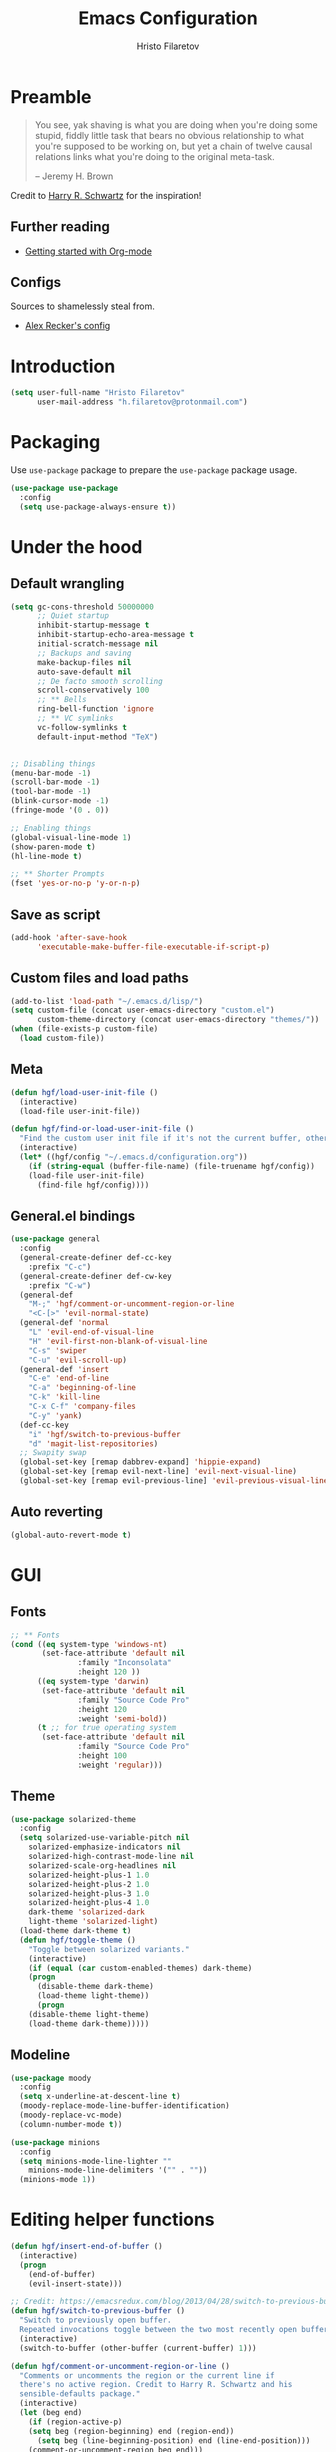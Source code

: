 # -*- eval: (prettify-symbols-mode) -*-
#+TITLE: Emacs Configuration
#+AUTHOR: Hristo Filaretov
#+EMAIL: h.filaretov@protonmail.com
#+OPTIONS: toc:nil num:nil

* Preamble
#+begin_quote
You see, yak shaving is what you are doing when you're doing some stupid, fiddly little task that bears no obvious relationship to what you're supposed to be working on, but yet a chain of twelve causal relations links what you're doing to the original meta-task.

-- Jeremy H. Brown
#+end_quote

Credit to [[https://harryrschwartz.com/][Harry R. Schwartz]] for the inspiration!

** Further reading
   - [[https://www.youtube.com/watch?v=SzA2YODtgK4][Getting started with Org-mode]]

** Configs
   Sources to shamelessly steal from.
   - [[https://github.com/arecker/emacs.d][Alex Recker's config]]
     
* Introduction

  #+BEGIN_SRC emacs-lisp
(setq user-full-name "Hristo Filaretov"
      user-mail-address "h.filaretov@protonmail.com")
  #+end_src

* Packaging
  Use =use-package= package to prepare the =use-package= package usage.

#+begin_src emacs-lisp
(use-package use-package
  :config
  (setq use-package-always-ensure t))
#+end_src

* Under the hood
** Default wrangling

   #+begin_src emacs-lisp
(setq gc-cons-threshold 50000000
      ;; Quiet startup
      inhibit-startup-message t
      inhibit-startup-echo-area-message t
      initial-scratch-message nil
      ;; Backups and saving
      make-backup-files nil
      auto-save-default nil
      ;; De facto smooth scrolling
      scroll-conservatively 100
      ;; ** Bells
      ring-bell-function 'ignore
      ;; ** VC symlinks
      vc-follow-symlinks t
      default-input-method "TeX")


;; Disabling things
(menu-bar-mode -1)
(scroll-bar-mode -1)
(tool-bar-mode -1)
(blink-cursor-mode -1)
(fringe-mode '(0 . 0))

;; Enabling things
(global-visual-line-mode 1)
(show-paren-mode t)
(hl-line-mode t)

;; ** Shorter Prompts
(fset 'yes-or-no-p 'y-or-n-p)

   #+end_src

** Save as script
   #+begin_src emacs-lisp
(add-hook 'after-save-hook
	  'executable-make-buffer-file-executable-if-script-p)

   #+end_src

** Custom files and load paths
  
   #+begin_src emacs-lisp
(add-to-list 'load-path "~/.emacs.d/lisp/")
(setq custom-file (concat user-emacs-directory "custom.el")
      custom-theme-directory (concat user-emacs-directory "themes/"))
(when (file-exists-p custom-file)
  (load custom-file))
   #+end_src

** Meta
 #+begin_src emacs-lisp
(defun hgf/load-user-init-file ()
  (interactive)
  (load-file user-init-file))

(defun hgf/find-or-load-user-init-file ()
  "Find the custom user init file if it's not the current buffer, otherwise load it."
  (interactive)
  (let* ((hgf/config "~/.emacs.d/configuration.org"))
    (if (string-equal (buffer-file-name) (file-truename hgf/config))
	(load-file user-init-file)
      (find-file hgf/config))))
 #+end_src

** General.el bindings
   #+begin_src emacs-lisp
(use-package general
  :config
  (general-create-definer def-cc-key
    :prefix "C-c")
  (general-create-definer def-cw-key
    :prefix "C-w")
  (general-def
    "M-;" 'hgf/comment-or-uncomment-region-or-line
    "<C-[>" 'evil-normal-state)
  (general-def 'normal
    "L" 'evil-end-of-visual-line
    "H" 'evil-first-non-blank-of-visual-line
    "C-s" 'swiper
    "C-u" 'evil-scroll-up)
  (general-def 'insert
    "C-e" 'end-of-line
    "C-a" 'beginning-of-line
    "C-k" 'kill-line
    "C-x C-f" 'company-files
    "C-y" 'yank)
  (def-cc-key
    "i" 'hgf/switch-to-previous-buffer
    "d" 'magit-list-repositories)
  ;; Swapity swap
  (global-set-key [remap dabbrev-expand] 'hippie-expand)
  (global-set-key [remap evil-next-line] 'evil-next-visual-line)
  (global-set-key [remap evil-previous-line] 'evil-previous-visual-line))
   #+end_src
  
** Auto reverting
#+begin_src emacs-lisp
(global-auto-revert-mode t)
#+end_src

* GUI
** Fonts

 #+begin_src emacs-lisp
;; ** Fonts
(cond ((eq system-type 'windows-nt)
       (set-face-attribute 'default nil
			   :family "Inconsolata"
			   :height 120 ))
      ((eq system-type 'darwin)
       (set-face-attribute 'default nil
			   :family "Source Code Pro"
			   :height 120
			   :weight 'semi-bold))
      (t ;; for true operating system
       (set-face-attribute 'default nil
			   :family "Source Code Pro"
			   :height 100
			   :weight 'regular)))
 #+end_src

** Theme

 #+begin_src emacs-lisp
(use-package solarized-theme
  :config
  (setq solarized-use-variable-pitch nil
	solarized-emphasize-indicators nil
	solarized-high-contrast-mode-line nil
	solarized-scale-org-headlines nil
	solarized-height-plus-1 1.0
	solarized-height-plus-2 1.0
	solarized-height-plus-3 1.0
	solarized-height-plus-4 1.0
	dark-theme 'solarized-dark
	light-theme 'solarized-light)
  (load-theme dark-theme t)
  (defun hgf/toggle-theme ()
    "Toggle between solarized variants."
    (interactive)
    (if (equal (car custom-enabled-themes) dark-theme)
	(progn
	  (disable-theme dark-theme)
	  (load-theme light-theme))
      (progn
	(disable-theme light-theme)
	(load-theme dark-theme)))))
 #+end_src

** Modeline
   #+begin_src emacs-lisp
(use-package moody
  :config
  (setq x-underline-at-descent-line t)
  (moody-replace-mode-line-buffer-identification)
  (moody-replace-vc-mode)
  (column-number-mode t))

(use-package minions
  :config
  (setq minions-mode-line-lighter ""
	minions-mode-line-delimiters '("" . ""))
  (minions-mode 1))
   #+end_src

* Editing helper functions
  
#+begin_src emacs-lisp
(defun hgf/insert-end-of-buffer ()
  (interactive)
  (progn
    (end-of-buffer)
    (evil-insert-state)))

;; Credit: https://emacsredux.com/blog/2013/04/28/switch-to-previous-buffer/
(defun hgf/switch-to-previous-buffer ()
  "Switch to previously open buffer.
  Repeated invocations toggle between the two most recently open buffers."
  (interactive)
  (switch-to-buffer (other-buffer (current-buffer) 1)))

(defun hgf/comment-or-uncomment-region-or-line ()
  "Comments or uncomments the region or the current line if
  there's no active region. Credit to Harry R. Schwartz and his
  sensible-defaults package."
  (interactive)
  (let (beg end)
    (if (region-active-p)
	(setq beg (region-beginning) end (region-end))
      (setq beg (line-beginning-position) end (line-end-position)))
    (comment-or-uncomment-region beg end)))

#+end_src
  
* Major modes
** Org mode
 #+begin_src emacs-lisp
(use-package org
  :config
  (setq org-adapt-indentation t
	org-hide-leading-stars t
	org-src-fontify-natively t
	org-src-preserve-indentation t
	org-src-tab-acts-natively t
	org-goto-interface 'outline-path-completionp
	org-outline-path-complete-in-steps nil
	org-M-RET-may-split-line nil
	org-cycle-separator-lines 0)
  (setq org-agenda-files
	'("~/.journal/tasks.org"
	  "~/.journal/inbox.org"))
  (setq org-archive-location "~/.journal/archive.org::* From %s")
  (setq org-todo-keywords
	'((sequence "TODO(t)" "|" "DONE(d)")))
  (setq org-capture-templates
	'(("t" "Todo" entry (file "~/.journal/tasks.org")
	   "* TODO %?\n")
	  ("n" "Note" entry (file "~/.journal/notes.org")
	   "*  %?\n")
	  ("i" "In" entry (file "~/.journal/inbox.org")
	   "* TODO %?\nSCHEDULED: %t")))
  (add-hook 'org-mode-hook 'auto-fill-mode)
  (setq org-publish-project-alist
	'(("org-notes"
	   :base-directory "~/Documents/blog/org/"
	   :base-extension "org"
	   :publishing-directory "~/Documents/blog/public_html/"
	   :recursive t
	   :publishing-function org-html-publish-to-html
	   :headline-levels 4
	   :auto-preamble t
	   )
	  ("org-static"
	   :base-directory "~/Documents/blog/org/"
	   :base-extension "css\\|js\\|png\\|jpg\\|gif\\|pdf\\|mp3\\|ogg\\|swf"
	   :publishing-directory "~/Documents/blog/public_html/"
	   :recursive t
	   :publishing-function org-publish-attachment
	   )
	  (" org" :components ("org-notes" "org-static"))))
  (with-eval-after-load 'ox-latex
    (add-to-list 'org-latex-classes
		 '("book"
		   "\\documentclass{book}\n[NO-DEFAULT-PACKAGES]\n[EXTRA]\n"
		   ("\\chapter{%s}" . "\\chapter*{%s}")
		   ("\\section{%s}" . "\\section*{%s}")
		   ("\\subsection{%s}" . "\\subsection*{%s}")
		   ("\\subsubsection{%s}" . "\\subsubsection*{%s}"))))
  (general-def 'normal org-mode-map
    "M-i" 'org-goto
    ">" 'org-do-demote
    "<" 'org-do-promote
    "<backtab>" 'org-shifttab)
  (def-cc-key 'normal global-map
    "c" 'org-capture
    "a" 'org-agenda
    "t" (lambda () (interactive) (org-capture nil "t")))
  (require 'ob-lilypond))

  (use-package htmlize)

(use-package ox-extra
  :ensure org-plus-contrib
  :config
  (ox-extras-activate '(ignore-headlines)))
 #+end_src

** Lilypond mode
#+begin_src emacs-lisp
(use-package lilypond-mode
  :ensure nil)
#+end_src

** Python

#+begin_src emacs-lisp
(use-package python-mode
  :config
  (setq py-shell-name "python3")
  (setq python-shell-interpreter "python3")
  (add-to-list 'exec-path "~/.local/bin")
  (general-def 'normal "C-w C-h" nil))

(use-package elpy
  :config
  (elpy-enable)
  (setq elpy-shell-use-project-root nil))

(remove-hook 'elpy-modules 'elpy-module-flymake)
(remove-hook 'elpy-modules 'elpy-module-company)
(remove-hook 'elpy-modules 'elpy-module-django)
(remove-hook 'elpy-modules 'elpy-module-highlight-indentation)

(defun hgf/python-mode-hook ()
  (progn
    (add-to-list 'company-backends 'company-jedi)
    (jedi:setup)))

(use-package company-jedi
  :config
  (add-hook 'python-mode-hook 'hgf/python-mode-hook)
  (setq jedi:complete-on-dot t))

(use-package blacken)

(setenv "WORKON_HOME" "~/.miniconda3/envs/")
#+end_src

* Minor modes and utilities
** Prog mode

#+BEGIN_SRC emacs-lisp
(use-package prog-mode
  :ensure nil
  :config
  (setq-default prettify-symbols-alist
		'(("#+BEGIN_SRC"     . "λ")
		  ("#+END_SRC"       . "λ")
		  ("#+begin_src"     . "λ")
		  ("#+end_src"       . "λ")))
  (global-prettify-symbols-mode t))
#+END_SRC

** Hydra
   I've only found one good use for a hydra thus far, but it's good one.

 #+begin_src emacs-lisp
(use-package hydra
  :config
  (defhydra hydra-window ()
    "Window management"
    ("h" evil-window-left "left")
    ("j" evil-window-down "down")
    ("k" evil-window-up "up")
    ("l" evil-window-right "right")
    ("H" evil-window-move-far-left "LEFT")
    ("J" evil-window-down "down")
    ("K" evil-window-up "up")
    ("L" evil-window-right "right")
    ("s" evil-window-split "split")
    ("v" evil-window-vsplit "vsplit")
    ("q" evil-window-delete "delete")
    ("f" find-file "file")
    ("o" ivy-switch-buffer "buffer")
    ("m" kill-this-buffer "murder")
    ("1" delete-other-windows "highlander")
    ("." nil "stop"))
  (defhydra hydra-freq-files (:exit t)
    "Frequent files"
    ("e" (find-file "~/.emacs.d/configuration.org") "conf")
    ("i" (find-file "~/.journal/inbox.org") "inbox")
    ("n" (find-file "~/.journal/notes.org") "notes")
    ("u" (find-file "~/.journal/uniplan.org") "uniplan")
    ("t" (find-file "~/.journal/time.ledger") "time")
    ("w" (find-file "~/.config/i3/config") "i3wm")
    ("p" (find-file "~/Development/crucible/tasks/packages.yml") "packages"))
  (general-def 'normal
    "C-w C-w" 'hydra-window/body
    "C-c f" 'hydra-freq-files/body))
 #+end_src
 
** Evil
   
** Which-key
   #+begin_src emacs-lisp
(use-package which-key
  :config
  (which-key-mode))
   #+end_src

** Olivetti
   #+begin_src emacs-lisp
(use-package olivetti
  :config
  (setq-default olivetti-body-width 95))
   #+end_src
   
** Elfeed

#+begin_src emacs-lisp
(use-package elfeed
  :config
  (setq elfeed-feeds
	'("http://nullprogram.com/feed/"
	  "https://harryrschwartz.com/atom.xml"
	  "https://www.jvns.ca/atom.xml"
	  "https://emptysqua.re/blog/index.xml"
	  "http://feeds2.feedburner.com/stevelosh"))
  (defun hgf/olivetti () (olivetti-mode 1))
  (advice-add 'elfeed :after #'hgf/olivetti))
#+end_src

* Dump

#+begin_src emacs-lisp
;; ** Filling
(setq-default fill-column 90)

;; ** Aggressive-indent-mode
(use-package aggressive-indent
  :config
  (global-aggressive-indent-mode 1)
  (add-to-list 'aggressive-indent-excluded-modes '(python-mode rst-mode)))
;; ** Subword for programming
(add-hook 'prog-mode-hook 'subword-mode)
;; ** No double space
(setq sentence-end-double-space nil)
;; ** Undoing
(use-package undo-tree)
;; ** Dumb-jump
(use-package dumb-jump
  :config
  (setq dumb-jump-selector 'ivy))
;; * Major mode configuration
;; ** LISPS
;; *** General
(defun lisp-modes ())

;; *** Common Lisp
(use-package slime
  :mode (("\\.cl\\'" . common-lisp-mode))
  :config
  (setq inferior-lisp-program "/bin/sbcl")
  (setq slime-contribs '(slime-fancy)))

(add-hook 'lisp-mode-hook 'lisp-modes)
(add-hook 'racket-mode-hook 'lisp-modes)
(add-hook 'emacs-lisp-mode-hook 'lisp-modes)

;; *** Racket
(use-package racket-mode)
(use-package scribble-mode)

;; ** C mode
(defun c-lineup-arglist-tabs-only (ignored)
  "Line up argument lists by tabs, not spaces"
  (let* ((anchor (c-langelem-pos c-syntactic-element))
	 (column (c-langelem-2nd-pos c-syntactic-element))
	 (offset (- (1+ column) anchor))
	 (steps (floor offset c-basic-offset)))
    (* (max steps 1)
       c-basic-offset)))

(c-add-style
 "linux-tabs-only"
 '("linux" (c-offsets-alist
	    (arglist-cont-nonempty
	     c-lineup-gcc-asm-reg
	     c-lineup-arglist-tabs-only))))

(defun ccc-astyle ()
  "Format C++ code with astyle."
  (interactive)
  (let (beg end)
    (if (region-active-p)
	(setq beg (region-beginning)
	      end (region-end))
      (setq beg (point-min)
	    end (point-max)))
    (shell-command-on-region
     beg end
     "astyle --style=linux -t"
     nil t)))

(add-hook 'c-mode-hook
	  (lambda ()
	    (setq indent-tabs-mode t)
	    (setq show-trailing-whitespace t)
	    (c-set-style "linux-tabs-only")))

(add-hook 'c++-mode-hook
	  (lambda ()
	    (setq indent-tabs-mode t)
	    (setq show-trailing-whitespace t)
	    (c-set-style "linux-tabs-only")))

;; ** LaTex mode
(use-package tex
  :defer t
  :ensure auctex
  :config
  (setq TeX-auto-save t)
  (setq TeX-parse-self t)
  (setq TeX-master nil)
  (setq TeX-PDF-mode t))

(use-package auctex-latexmk
  :config
  (auctex-latexmk-setup)
  (setq auctex-latexmk-inherit-TeX-PDF-mode t))

(defun hgf--latex-hook ()
  (progn
    (setq ispell-parser 'tex)
    (auto-fill-mode t)
    (TeX-source-correlate-mode 1)))

(add-hook 'LaTeX-mode-hook 'hgf--latex-hook)

;; to have the buffer refresh after compilation
(add-hook 'TeX-after-compilation-finished-functions
	  #'TeX-revert-document-buffer)

(defun hgf--bibtex-hook ()
  (progn
    (setq comment-start "%")))

(add-hook 'bibtex-mode-hook 'hgf--bibtex-hook)

(setq-default TeX-auto-save t
              TeX-parse-self t
              TeX-PDF-mode t
              TeX-auto-local "~/.emacs.d/auctex-auto")
(setq bibtex-dialect 'biblatex)

;; ** Eshell
(defun hgf--eshell-hook ()
  (progn
    (def-g-key
      :keymaps 'eshell-mode-map
      "i" 'hgf/insert-end-of-buffer)
    (general-def 'eshell-mode-map
      [remap beginning-of-line] 'eshell-bol)
    (general-define-key
     :states 'normal
     :keymaps 'eshell-mode-map
     (kbd "C-p") 'eshell-previous-matching-input-from-input
     (kbd "C-n") 'eshell-next-matching-input-from-input)))

(add-hook 'eshell-mode-hook 'hgf--eshell-hook)

(setq eshell-visual-commands '(top))
(defalias 'ff #'find-file)

;; ** Term
;; (add-hook 'term-mode-hook #'toggle-truncate-line 1)

;; ** Markdown
(use-package markdown-mode
  :mode (("README\\.md\\'" . markdown-mode)
	 ("\\.md\\'" . markdown-mode)
	 ("\\.markdown\\'" . markdown-mode)))

;; ** Fish
(use-package fish-mode)

;; ** Rust
(use-package rust-mode)
(use-package racer)
(use-package cargo)
(defun hgf--rust-hook ()
  (progn
    (racer-mode 1)
    (cargo-minor-mode 1)))

(add-hook 'rust-mode-hook 'hgf--rust-hook)

;; ** Yaml
(use-package yaml-mode)

;; ** ReStructured Text
(eval-after-load "rst"
  '(setq rst-mode-map (make-sparse-keymap)))
;; ** Ledger
(use-package ledger-mode)

(use-package evil-ledger
  :after '(ledger-mode evil-mode)
  :config
  (add-hook 'ledger-mode-hook 'evil-ledger-mode))

;; * Minor mode configuration
;; ** Outshine
(use-package outshine
  :config
  (setq outshine-startup-folded-p t))

(add-hook 'conf-mode-hook #'outshine-mode 1)
(add-hook 'prog-mode-hook #'outshine-mode 1)
(add-hook 'bibtex-mode-hook #'outshine-mode 1)
(add-hook 'LaTeX-mode-hook #'outshine-mode 1)

(general-def 'normal outshine-mode-map
  "M-i" 'outshine-imenu
  "<backtab>" 'outshine-cycle-buffer
  "<tab>" 'evil-toggle-fold)

;; ** Evil
;; *** Init
(use-package evil
  :init
  (setq evil-want-integration t)
  (setq evil-want-keybinding nil)
  (setq evil-want-abbrev-expand-on-insert-exit nil)
  :config
  (evil-mode 1)
  (setq evil-emacs-state-cursor '(bar)))

(use-package evil-collection
  :after evil
  :ensure t
  :config
  (evil-collection-init))

(use-package evil-magit)

(use-package evil-surround
  :config
  (global-evil-surround-mode 1))

(use-package evil-exchange
  :config
  (evil-exchange-cx-install))

;; *** Escape from Emacs state
(global-set-key (kbd "<escape>") 'evil-normal-state)
(when (window-system)
  ;; Separate C-[ and ESC when a window system is available
  (progn
    (define-key input-decode-map [?\C-\[] (kbd "<C-[>"))))

;; *** Keybindings
(defun hgf/outline-show-complete-outline ()
  "Outline: show all, then hide body."
  (interactive)
  (outline-show-all)
  (outline-hide-body))
;; ** Company
(use-package company)
(add-hook 'after-init-hook 'global-company-mode)


;; ** Rainbow mode
(use-package rainbow-mode)
;; ** Ivy
(use-package ivy
  :config
  (ivy-mode 1)
  (setq ivy-use-virtual-buffers t
	enable-recursive-minibuffers t
	ivy-initial-inputs-alist nil
	count-format "(%d/%d) "))

(use-package counsel
  :config
  (counsel-mode 1)
  (use-package flx)
  (use-package smex))

;; ** Magit
(use-package magit)

(defun hgf/list-subdirs (dir)
  "List all subdirs, not recursive, absolute names, DIR shouldn't have a / at the end."
  (let ((base dir)
	(result))
    (dolist (f (directory-files base) result)
      (let ((name (concat base "/" f)))
	(when (and (file-directory-p name)
		   (not (equal f ".."))
		   (not (equal f ".")))
	  (add-to-list 'result name))))
    result))

(defun hgf/contains-git-repo-p (dir)
  "Check if there's  a .git directory in DIR."
  (let ((dirs (directory-files dir)))
    (member ".git" dirs)))

(defun hgf/filter-git-repos (dirs)
  "Remove all directories without a .git subdirectory in DIRS."
  (let ((result))
    (dolist (dir dirs result)
      (when (hgf/contains-git-repo-p dir)
	(add-to-list 'result dir)))
    result))

(defun hgf/make-magit-repolist (dirs)
  "Make a list of the form (dir 0) for the magit-list-repositories function."
  (let ((result))
    (dolist (dir dirs result)
      (add-to-list 'result `(,dir 0)))
    result))

(defun hgf/repolist-refresh ()
  (setq magit-repository-directories
	(hgf/make-magit-repolist
	 (hgf/filter-git-repos
	  (hgf/list-subdirs "~/Development")))))

(advice-add 'magit-list-repositories :before #'hgf/repolist-refresh)

(setq magit-repolist-columns
      '(("Name" 12 magit-repolist-column-ident nil)
	("Branch" 10 magit-repolist-column-branch nil)
	("Dirty" 6 magit-repolist-column-dirty nil)
	("B<U" 3 magit-repolist-column-unpulled-from-upstream
	 ((:right-align t)
	  (:help-echo "Upstream changes not in branch")))
	("B>U" 3 magit-repolist-column-unpushed-to-upstream
	 ((:right-align t)
	  (:help-echo "Local changes not in upstream")))
	("Version" 30 magit-repolist-column-version nil)
	("Path" 99 magit-repolist-column-path nil)))
;; ** Projectile
(use-package projectile
  :config
  (general-def '(normal visual insert) "C-p" 'projectile-find-file)
  (setq projectile-completion-system 'ivy
	projectile-switch-project-action 'projectile-dired
	projectile-require-project-root nil))
;; * RSS
;; * Snippets

(use-package yasnippet
  :config
  (setq yas/indent-line t))
(yas-global-mode t)

#+end_src

